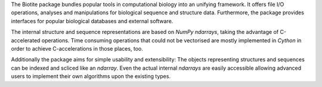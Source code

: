 The Biotite package bundles popular tools in computational biology into an
unifying framework. It offers file I/O operations, analyses and manipulations
for biological sequence and structure data. Furthermore, the package provides
interfaces for popular biological databases and external software.

The internal structure and sequence representations are based on *NumPy*
`ndarrays`, taking the advantage of C-accelerated operations. Time consuming
operations that could not be vectorised are mostly implemented in *Cython* in
order to achieve C-accelerations in those places, too.

Additionally the package aims for simple usability and extensibility: The
objects representing structures and sequences can be indexed and scliced like
an `ndarray`. Even the actual internal `ndarrays` are easily accessible
allowing advanced users to implement their own algorithms upon the existing
types.